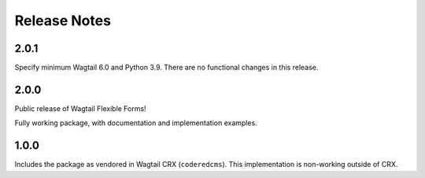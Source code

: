 Release Notes
=============


2.0.1
-----

Specify minimum Wagtail 6.0 and Python 3.9. There are no functional changes in this release.


2.0.0
-----

Public release of Wagtail Flexible Forms!

Fully working package, with documentation and implementation examples.


1.0.0
-----

Includes the package as vendored in Wagtail CRX (``coderedcms``). This implementation is non-working outside of CRX.
